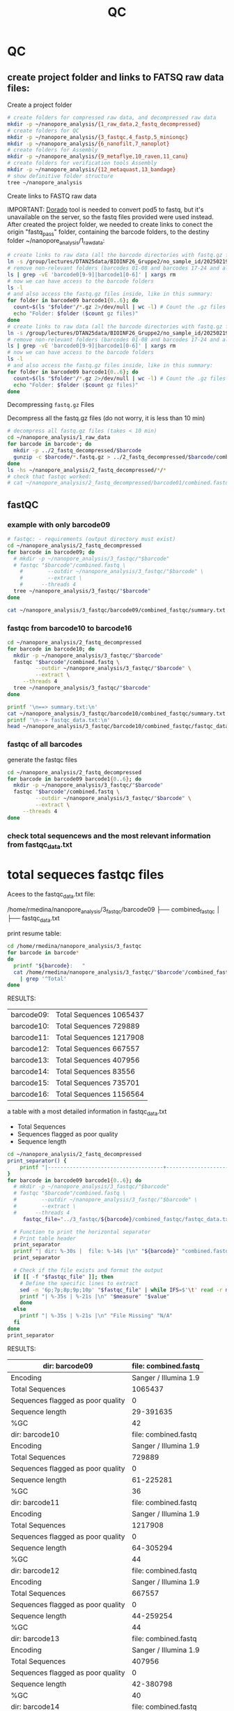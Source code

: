 #+startup: showeverything
#+title: QC
#+property: header-args:bash :results verbatim

* QC

** create project folder and links to FATSQ raw data files:

Create a project folder

#+begin_src bash :results output
# create folders for compressed raw data, and decompressed raw data 
mkdir -p ~/nanopore_analysis/{1_raw_data,2_fastq_decompressed}
# create folders for QC
mkdir -p ~/nanopore_analysis/{3_fastqc,4_fastp,5_minionqc}
mkdir -p ~/nanopore_analysis/{6_nanofilt,7_nanoplot}
# create folders for Assembly
mkdir -p ~/nanopore_analysis/{9_metaflye,10_raven,11_canu}
# create folders for verification tools Assembly 
mkdir -p ~/nanopore_analysis/{12_metaquast,13_bandage}
# show definitive folder structure
tree ~/nanopore_analysis
#+end_src

Create links to FASTQ raw data

IMPORTANT: [[https://github.com/nanoporetech/dorado][Dorado]] tool is needed to convert pod5 to fastq, but it's unavailable on the server, so the fastq files provided were used instead.
After created the project folder, we needed to create links to conect the origin "fastq_pass" folder, containing the barcode folders, to the destiny folder ~/nanopore_analysis/1_raw_data:

#+begin_src bash :results silent :export both
# create links to raw data (all the barcode directories with fastq.gz files stored in fastq_pass)
ln -s /group/lectures/DTAN25data/BIOINF26_Gruppe2/no_sample_id/20250219_2052_MN35031_FBA50370_f12dc3bb/fastq_pass/* ~/nanopore_analysis/1_raw_data
# remove non-relevant folders (barcodes 01-08 and barcodes 17-24 and also the unclassified...)
ls | grep -vE 'barcode0[9-9]|barcode1[0-6]' | xargs rm
# now we can have access to the barcode folders 
ls -l
# and also access the fastq.gz files inside, like in this summary:
for folder in barcode09 barcode1{0..6}; do
  count=$(ls "$folder"/*.gz 2>/dev/null | wc -l) # Count the .gz files in the folder
  echo "Folder: $folder ($count gz files)"
done
# create links to raw data (all the barcode directories with fastq.gz files stored in fastq_pass)
ln -s /group/lectures/DTAN25data/BIOINF26_Gruppe2/no_sample_id/20250219_2052_MN35031_FBA50370_f12dc3bb/fastq_pass/* ~/nanopore_analysis/1_raw_data
# remove non-relevant folders (barcodes 01-08 and barcodes 17-24 and also the unclassified...)
ls | grep -vE 'barcode0[9-9]|barcode1[0-6]' | xargs rm
# now we can have access to the barcode folders 
ls -l
# and also access the fastq.gz files inside, like in this summary:
for folder in barcode09 barcode1{0..6}; do
  count=$(ls "$folder"/*.gz 2>/dev/null | wc -l) # Count the .gz files in the folder
  echo "Folder: $folder ($count gz files)"
done
#+end_src

Decompressing =fastq.gz= Files

Decompress all the fastq.gz files (do not worry, it is less than 10 min)

#+begin_src bash
# decompress all fastq.gz files (takes < 10 min)
cd ~/nanopore_analysis/1_raw_data
for barcode in barcode*; do
  mkdir -p ../2_fastq_decompressed/$barcode
  gunzip -c $barcode/*.fastq.gz > ../2_fastq_decompressed/$barcode/combined.fastq
done
ls -hs ~/nanopore_analysis/2_fastq_decompressed/*/*
# check that fastqc worked:
# cat ~/nanopore_analysis/2_fastq_decompressed/barcode01/combined.fastq | head -n 10
#+end_src

** fastQC
*** example with only barcode09
#+begin_src bash
# fastqc: - requirements (output directory must exist)
cd ~/nanopore_analysis/2_fastq_decompressed
for barcode in barcode09; do
  # mkdir -p ~/nanopore_analysis/3_fastqc/"$barcode"
  # fastqc "$barcode"/combined.fastq \
    #        --outdir ~/nanopore_analysis/3_fastqc/"$barcode" \
    #        --extract \
    # 	   --threads 4
  tree ~/nanopore_analysis/3_fastqc/"$barcode"
done
#+end_src

#+RESULTS:
#+begin_example
/home/rmedina/nanopore_analysis/3_fastqc/barcode09
├── combined_fastqc
│   ├── fastqc_data.txt
│   ├── fastqc.fo
│   ├── fastqc_report.html
│   ├── Icons
│   │   ├── error.png
│   │   ├── fastqc_icon.png
│   │   ├── tick.png
│   │   └── warning.png
│   ├── Images
│   │   ├── adapter_content.png
│   │   ├── duplication_levels.png
│   │   ├── per_base_n_content.png
│   │   ├── per_base_quality.png
│   │   ├── per_base_sequence_content.png
│   │   ├── per_sequence_gc_content.png
│   │   ├── per_sequence_quality.png
│   │   └── sequence_length_distribution.png
│   └── summary.txt
├── combined_fastqc.html
└── combined_fastqc.zip

3 directories, 18 files
#+end_example

#+begin_src bash
cat ~/nanopore_analysis/3_fastqc/barcode09/combined_fastqc/summary.txt
#+end_src

#+RESULTS:
#+begin_example
PASS	Basic Statistics	combined.fastq
FAIL	Per base sequence quality	combined.fastq
PASS	Per sequence quality scores	combined.fastq
FAIL	Per base sequence content	combined.fastq
PASS	Per sequence GC content	combined.fastq
PASS	Per base N content	combined.fastq
WARN	Sequence Length Distribution	combined.fastq
PASS	Sequence Duplication Levels	combined.fastq
PASS	Overrepresented sequences	combined.fastq
PASS	Adapter Content	combined.fastq
#+end_example



*** fastqc from barcode10 to barcode16
#+begin_src bash
cd ~/nanopore_analysis/2_fastq_decompressed
for barcode in barcode10; do
  mkdir -p ~/nanopore_analysis/3_fastqc/"$barcode"
  fastqc "$barcode"/combined.fastq \
         --outdir ~/nanopore_analysis/3_fastqc/"$barcode" \
         --extract \
	 --threads 4
  tree ~/nanopore_analysis/3_fastqc/"$barcode"
done
#+end_src

#+RESULTS:
#+begin_example
Analysis complete for combined.fastq
/home/rmedina/nanopore_analysis/3_fastqc/barcode10
├── combined_fastqc
│   ├── fastqc_data.txt
│   ├── fastqc.fo
│   ├── fastqc_report.html
│   ├── Icons
│   │   ├── error.png
│   │   ├── fastqc_icon.png
│   │   ├── tick.png
│   │   └── warning.png
│   ├── Images
│   │   ├── adapter_content.png
│   │   ├── duplication_levels.png
│   │   ├── per_base_n_content.png
│   │   ├── per_base_quality.png
│   │   ├── per_base_sequence_content.png
│   │   ├── per_sequence_gc_content.png
│   │   ├── per_sequence_quality.png
│   │   └── sequence_length_distribution.png
│   └── summary.txt
├── combined_fastqc.html
└── combined_fastqc.zip

3 directories, 18 files
#+end_example

#+begin_src bash
printf '\n==> summary.txt:\n'
cat ~/nanopore_analysis/3_fastqc/barcode10/combined_fastqc/summary.txt
printf '\n--> fastqc_data.txt:\n'
head ~/nanopore_analysis/3_fastqc/barcode10/combined_fastqc/fastqc_data.txt
#+end_src

#+RESULTS:
#+begin_example

==> summary.txt:
PASS	Basic Statistics	combined.fastq
FAIL	Per base sequence quality	combined.fastq
PASS	Per sequence quality scores	combined.fastq
FAIL	Per base sequence content	combined.fastq
FAIL	Per sequence GC content	combined.fastq
PASS	Per base N content	combined.fastq
WARN	Sequence Length Distribution	combined.fastq
PASS	Sequence Duplication Levels	combined.fastq
PASS	Overrepresented sequences	combined.fastq
PASS	Adapter Content	combined.fastq

--> fastqc_data.txt:
##FastQC	0.11.9
>>Basic Statistics	pass
#Measure	Value
Filename	combined.fastq
File type	Conventional base calls
Encoding	Sanger / Illumina 1.9
Total Sequences	729889
Sequences flagged as poor quality	0
Sequence length	61-225281
%GC	36
#+end_example

*** fastqc of all barcodes

generate the fastqc files

#+begin_src bash
cd ~/nanopore_analysis/2_fastq_decompressed
for barcode in barcode09 barcode1{0..6}; do
  mkdir -p ~/nanopore_analysis/3_fastqc/"$barcode"
  fastqc "$barcode"/combined.fastq \
         --outdir ~/nanopore_analysis/3_fastqc/"$barcode" \
         --extract \
	 --threads 4
done
#+end_src

*** check total sequencews and the most relevant information from fastqc_data.txt

* total sequeces fastqc files

Acees to the fastqc_data.txt file:

/home/rmedina/nanopore_analysis/3_fastqc/barcode09
├── combined_fastqc
│   ├── fastqc_data.txt

print resume table:

#+begin_src bash
cd /home/rmedina/nanopore_analysis/3_fastqc
for barcode in barcode*
do
  printf "${barcode}:   "
  cat /home/rmedina/nanopore_analysis/3_fastqc/"$barcode"/combined_fastqc/fastqc_data.txt \
    | grep '^Total'
done
#+end_src

RESULTS:
| barcode09: | Total Sequences	1065437 |
| barcode10: | Total Sequences	729889  |
| barcode11: | Total Sequences	1217908 |
| barcode12: | Total Sequences	667557  |
| barcode13: | Total Sequences	407956  |
| barcode14: | Total Sequences	83556   |
| barcode15: | Total Sequences	735701  |
| barcode16: | Total Sequences	1156564 |


a table with a most detailed information in fastqc_data.txt
- Total Sequences
- Sequences flagged as poor quality
- Sequence length

#+begin_src bash :wrap src org
cd ~/nanopore_analysis/2_fastq_decompressed
print_separator() {
    printf "|-------------------------------------+-----------------------|\n"
}
for barcode in barcode09 barcode1{0..6}; do
  # mkdir -p ~/nanopore_analysis/3_fastqc/"$barcode"
  # fastqc "$barcode"/combined.fastq \
  #        --outdir ~/nanopore_analysis/3_fastqc/"$barcode" \
  #        --extract \
  # 	 --threads 4
	 fastqc_file="../3_fastqc/${barcode}/combined_fastqc/fastqc_data.txt"

  # Function to print the horizontal separator
  # Print table header
  print_separator
  printf "| dir: %-30s |  file: %-14s |\n" "${barcode}" "combined.fastq"
  print_separator
  
  # Check if the file exists and format the output
  if [[ -f "$fastqc_file" ]]; then
    # Define the specific lines to extract
    sed -n '6p;7p;8p;9p;10p' "$fastqc_file" | while IFS=$'\t' read -r measure value; do
    printf "| %-35s | %-21s |\n" "$measure" "$value"
    done
  else
    printf "| %-35s | %-21s |\n" "File Missing" "N/A"
  fi
done
print_separator
#+end_src

RESULTS:
|-------------------------------------+-----------------------|
| dir: barcode09                      |  file: combined.fastq |
|-------------------------------------+-----------------------|
| Encoding                            | Sanger / Illumina 1.9 |
| Total Sequences                     | 1065437               |
| Sequences flagged as poor quality   | 0                     |
| Sequence length                     | 29-391635             |
| %GC                                 | 42                    |
|-------------------------------------+-----------------------|
| dir: barcode10                      |  file: combined.fastq |
|-------------------------------------+-----------------------|
| Encoding                            | Sanger / Illumina 1.9 |
| Total Sequences                     | 729889                |
| Sequences flagged as poor quality   | 0                     |
| Sequence length                     | 61-225281             |
| %GC                                 | 36                    |
|-------------------------------------+-----------------------|
| dir: barcode11                      |  file: combined.fastq |
|-------------------------------------+-----------------------|
| Encoding                            | Sanger / Illumina 1.9 |
| Total Sequences                     | 1217908               |
| Sequences flagged as poor quality   | 0                     |
| Sequence length                     | 64-305294             |
| %GC                                 | 44                    |
|-------------------------------------+-----------------------|
| dir: barcode12                      |  file: combined.fastq |
|-------------------------------------+-----------------------|
| Encoding                            | Sanger / Illumina 1.9 |
| Total Sequences                     | 667557                |
| Sequences flagged as poor quality   | 0                     |
| Sequence length                     | 44-259254             |
| %GC                                 | 44                    |
|-------------------------------------+-----------------------|
| dir: barcode13                      |  file: combined.fastq |
|-------------------------------------+-----------------------|
| Encoding                            | Sanger / Illumina 1.9 |
| Total Sequences                     | 407956                |
| Sequences flagged as poor quality   | 0                     |
| Sequence length                     | 42-380798             |
| %GC                                 | 40                    |
|-------------------------------------+-----------------------|
| dir: barcode14                      |  file: combined.fastq |
|-------------------------------------+-----------------------|
| Encoding                            | Sanger / Illumina 1.9 |
| Total Sequences                     | 83556                 |
| Sequences flagged as poor quality   | 0                     |
| Sequence length                     | 59-242572             |
| %GC                                 | 43                    |
|-------------------------------------+-----------------------|
| dir: barcode15                      |  file: combined.fastq |
|-------------------------------------+-----------------------|
| Encoding                            | Sanger / Illumina 1.9 |
| Total Sequences                     | 735701                |
| Sequences flagged as poor quality   | 0                     |
| Sequence length                     | 29-397562             |
| %GC                                 | 69                    |
|-------------------------------------+-----------------------|
| dir: barcode16                      |  file: combined.fastq |
|-------------------------------------+-----------------------|
| Encoding                            | Sanger / Illumina 1.9 |
| Total Sequences                     | 1156564               |
| Sequences flagged as poor quality   | 0                     |
| Sequence length                     | 59-241224             |
| %GC                                 | 45                    |
|-------------------------------------+-----------------------|

** TODO QC: fastp
 
#+begin_src sh :results output
# cd ~/nanopore_analysis/0_scripts
mkdir -p ~/nanopore_analysis/4_fastp
cd $_
wget http://opengene.org/fastp/fastp
chmod a+x ./fastp
ls -hs fastp
#+end_src

#+RESULTS:
: 9,1M fastp

# #+begin_src sh :results output
# ~/nanopore_analysis/4_fastp
# for barcode in "/home/rmedina/nanopore_analysis/2_fastq_decompressed/barcode09":
# do
#   # ls $barcodecode
# done
# #fastp -i ../2_fastq_decompressed/barcode01
# # fastp -i ../2_fastq_decompressed 
# # cd ~/nanopore_analysis/4_fastp 
# #+end_src

* TODO QC: MinIONQC


* relevant aditional information


** tools available in server
#+begin_src bash
ls /group/bin/kaiju*
ls /group/bin/kraken*
#+end_src

#+RESULTS:
: /group/bin/kaiju
: /group/bin/kaiju2krona
: /group/bin/kaiju2table
: /group/bin/kaiju-addTaxonNames
: /group/bin/kaiju-mergeOutputs
: /group/bin/kallisto
: /group/bin/kraken2
: /group/bin/kraken2-build
: /group/bin/kraken2-inspect


* databases for kraken:

#+begin_src bash
tree -d /group/db
#+end_src

#+RESULTS:
#+begin_example
/group/db
├── blastdb
│   ├── refseq_prot
│   └── refseq_rna
├── bowtie2db_v31_2019
├── bowtie2db_vJan21
├── bowtie2GRCh38
├── centrifuge
├── diamonduniprot
├── humann
│   ├── chocophlan
│   ├── chocophlan_v201901
│   └── uniref
├── k2leather
│   ├── library
│   │   ├── added
│   │   └── human
│   └── taxonomy
├── kaijudb
│   ├── nr
│   └── nr_euk
├── kraken
├── Kraken2_092024
├── minimap2leather
└── taxonomy

24 directories
#+end_example

